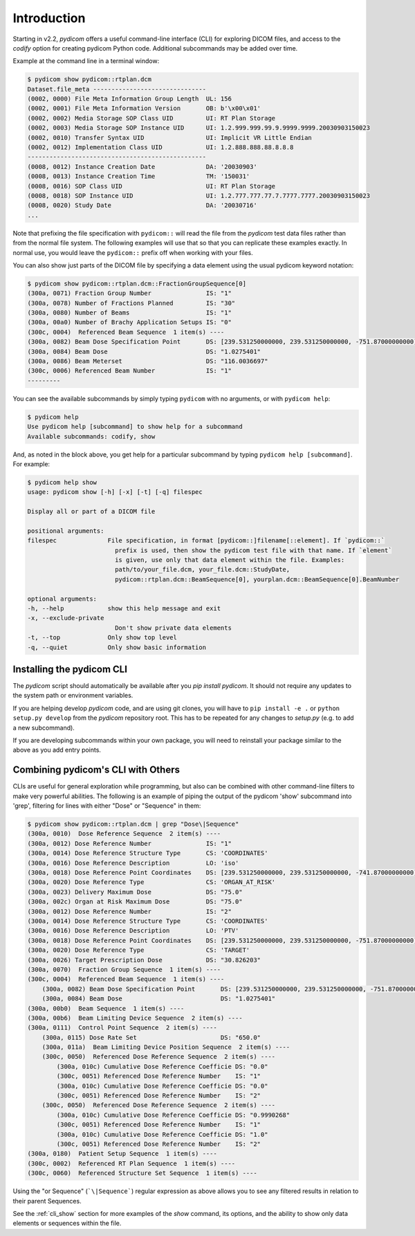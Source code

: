 
.. _cli_intro:

Introduction
============

Starting in v2.2, *pydicom* offers a useful command-line interface (CLI) for 
exploring DICOM files, and access to the `codify` option for creating pydicom 
Python code. Additional subcommands may be added over time.

Example at the command line in a terminal window:

.. code-block:: console

    $ pydicom show pydicom::rtplan.dcm
    Dataset.file_meta -------------------------------
    (0002, 0000) File Meta Information Group Length  UL: 156
    (0002, 0001) File Meta Information Version       OB: b'\x00\x01'
    (0002, 0002) Media Storage SOP Class UID         UI: RT Plan Storage
    (0002, 0003) Media Storage SOP Instance UID      UI: 1.2.999.999.99.9.9999.9999.20030903150023
    (0002, 0010) Transfer Syntax UID                 UI: Implicit VR Little Endian
    (0002, 0012) Implementation Class UID            UI: 1.2.888.888.88.8.8.8
    -------------------------------------------------
    (0008, 0012) Instance Creation Date              DA: '20030903'
    (0008, 0013) Instance Creation Time              TM: '150031'
    (0008, 0016) SOP Class UID                       UI: RT Plan Storage
    (0008, 0018) SOP Instance UID                    UI: 1.2.777.777.77.7.7777.7777.20030903150023
    (0008, 0020) Study Date                          DA: '20030716'
    ...

Note that prefixing the file specification with ``pydicom::`` will read the file
from the *pydicom* test data files rather than from the normal file system.
The following examples will use that so that you can replicate these 
examples exactly.  In normal use, you would leave the ``pydicom::`` prefix
off when working with your files.

You can also show just parts of the DICOM file by specifying a data element
using the usual pydicom keyword notation:

.. code-block:: console

    $ pydicom show pydicom::rtplan.dcm::FractionGroupSequence[0]
    (300a, 0071) Fraction Group Number               IS: "1"
    (300a, 0078) Number of Fractions Planned         IS: "30"
    (300a, 0080) Number of Beams                     IS: "1"
    (300a, 00a0) Number of Brachy Application Setups IS: "0"
    (300c, 0004)  Referenced Beam Sequence  1 item(s) ----
    (300a, 0082) Beam Dose Specification Point       DS: [239.531250000000, 239.531250000000, -751.87000000000]
    (300a, 0084) Beam Dose                           DS: "1.0275401"
    (300a, 0086) Beam Meterset                       DS: "116.0036697"
    (300c, 0006) Referenced Beam Number              IS: "1"
    ---------

You can see the available subcommands by simply typing ``pydicom`` with no
arguments, or with ``pydicom help``:

.. code-block:: console

    $ pydicom help
    Use pydicom help [subcommand] to show help for a subcommand
    Available subcommands: codify, show
   
And, as noted in the block above, you get help for a particular subcommand
by typing ``pydicom help [subcommand]``.  For example:

.. code-block:: console

    $ pydicom help show
    usage: pydicom show [-h] [-x] [-t] [-q] filespec

    Display all or part of a DICOM file

    positional arguments:
    filespec              File specification, in format [pydicom::]filename[::element]. If `pydicom::`
                            prefix is used, then show the pydicom test file with that name. If `element`
                            is given, use only that data element within the file. Examples:
                            path/to/your_file.dcm, your_file.dcm::StudyDate,
                            pydicom::rtplan.dcm::BeamSequence[0], yourplan.dcm::BeamSequence[0].BeamNumber

    optional arguments:
    -h, --help            show this help message and exit
    -x, --exclude-private
                            Don't show private data elements
    -t, --top             Only show top level
    -q, --quiet           Only show basic information


Installing the pydicom CLI
--------------------------

The `pydicom` script should automatically be available after you 
`pip install pydicom`.  It should not require any updates to the system
path or environment variables.

If you are helping develop *pydicom* code, and are using git clones, 
you will have to ``pip install -e .`` or ``python setup.py develop`` from
the `pydicom` repository root. This has to be repeated for any changes to
`setup.py` (e.g. to add a new subcommand).

If you are developing subcommands within your own package, you will need to
reinstall your package similar to the above as you add entry points.


Combining pydicom's CLI with Others
-----------------------------------

CLIs are useful for general exploration while programming, but also can be 
combined with other command-line filters to make very powerful
abilities. The following is an example of piping the output of the pydicom 
'show' subcommand into 'grep', filtering for lines with 
either "Dose" or "Sequence" in them:

.. code-block:: console

    $ pydicom show pydicom::rtplan.dcm | grep "Dose\|Sequence"
    (300a, 0010)  Dose Reference Sequence  2 item(s) ----
    (300a, 0012) Dose Reference Number               IS: "1"
    (300a, 0014) Dose Reference Structure Type       CS: 'COORDINATES'
    (300a, 0016) Dose Reference Description          LO: 'iso'
    (300a, 0018) Dose Reference Point Coordinates    DS: [239.531250000000, 239.531250000000, -741.87000000000]
    (300a, 0020) Dose Reference Type                 CS: 'ORGAN_AT_RISK'
    (300a, 0023) Delivery Maximum Dose               DS: "75.0"
    (300a, 002c) Organ at Risk Maximum Dose          DS: "75.0"
    (300a, 0012) Dose Reference Number               IS: "2"
    (300a, 0014) Dose Reference Structure Type       CS: 'COORDINATES'
    (300a, 0016) Dose Reference Description          LO: 'PTV'
    (300a, 0018) Dose Reference Point Coordinates    DS: [239.531250000000, 239.531250000000, -751.87000000000]
    (300a, 0020) Dose Reference Type                 CS: 'TARGET'
    (300a, 0026) Target Prescription Dose            DS: "30.826203"
    (300a, 0070)  Fraction Group Sequence  1 item(s) ----
    (300c, 0004)  Referenced Beam Sequence  1 item(s) ----
        (300a, 0082) Beam Dose Specification Point       DS: [239.531250000000, 239.531250000000, -751.87000000000]
        (300a, 0084) Beam Dose                           DS: "1.0275401"
    (300a, 00b0)  Beam Sequence  1 item(s) ----
    (300a, 00b6)  Beam Limiting Device Sequence  2 item(s) ----
    (300a, 0111)  Control Point Sequence  2 item(s) ----
        (300a, 0115) Dose Rate Set                       DS: "650.0"
        (300a, 011a)  Beam Limiting Device Position Sequence  2 item(s) ----
        (300c, 0050)  Referenced Dose Reference Sequence  2 item(s) ----
            (300a, 010c) Cumulative Dose Reference Coefficie DS: "0.0"
            (300c, 0051) Referenced Dose Reference Number    IS: "1"
            (300a, 010c) Cumulative Dose Reference Coefficie DS: "0.0"
            (300c, 0051) Referenced Dose Reference Number    IS: "2"
        (300c, 0050)  Referenced Dose Reference Sequence  2 item(s) ----
            (300a, 010c) Cumulative Dose Reference Coefficie DS: "0.9990268"
            (300c, 0051) Referenced Dose Reference Number    IS: "1"
            (300a, 010c) Cumulative Dose Reference Coefficie DS: "1.0"
            (300c, 0051) Referenced Dose Reference Number    IS: "2"
    (300a, 0180)  Patient Setup Sequence  1 item(s) ----
    (300c, 0002)  Referenced RT Plan Sequence  1 item(s) ----
    (300c, 0060)  Referenced Structure Set Sequence  1 item(s) ----

Using the "or Sequence" (```\|Sequence```) regular expression as above allows you 
to see any filtered results in relation to their parent Sequences.

See the :ref:`cli_show` section for more examples of the `show`
command, its options, and the ability to show only data elements or sequences
within the file.
